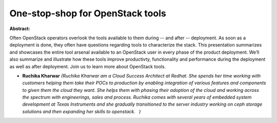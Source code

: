 One-stop-shop for OpenStack tools
~~~~~~~~~~~~~~~~~~~~~~~~~~~~~~~~~

**Abstract:**

Often OpenStack operators overlook the tools available to them during -- and after -- deployment. As soon as a deployment is done, they often have questions regarding tools to characterize the stack. This presentation summarizes and showcases the entire tool arsenal available to an OpenStack user in every phase of the product deployment. We’ll also summarize and illustrate how these tools improve productivty, functionality and performance during the deployment as well as after deployment. Join us to learn more about OpenStack tools.


* **Ruchika Kharwar** *(Ruchika Kharwar am a Cloud Success Architect at Redhat. She spends her time working with customers helping them take their POCs to production by enabling integration of various features and components to given them the cloud they want. She helps them with phasing their adoption of the cloud and working across the spectrum with engineerings, sales and process. Ruchika comes with several years of embedded system development at Texas Instruments and she gradually transitioned to the server industry working on ceph storage solutions and then expanding her skills to openstack.   )*
